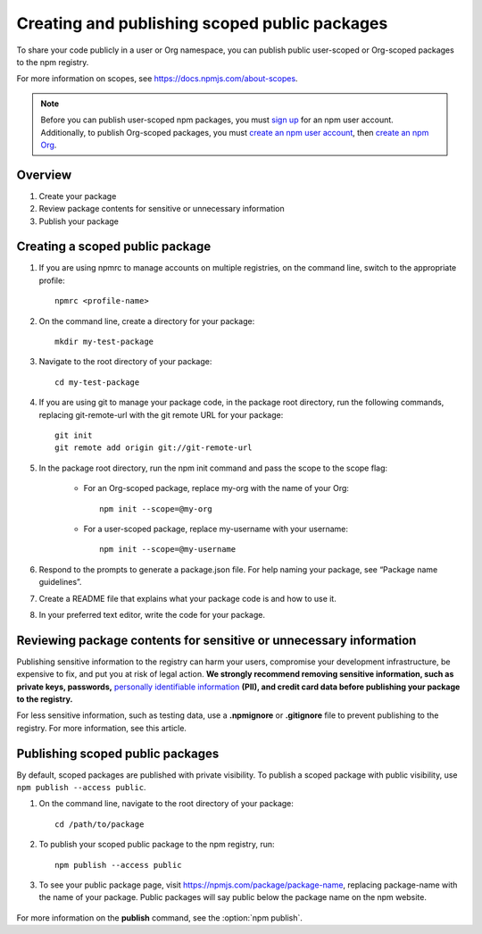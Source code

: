 Creating and publishing scoped public packages
===================================================

To share your code publicly in a user or Org namespace, you can publish public user-scoped or Org-scoped packages to the npm registry.

For more information on scopes, see https://docs.npmjs.com/about-scopes.

.. note:: Before you can publish user-scoped npm packages, you must `sign up`_ for an npm user account. Additionally, to publish Org-scoped packages, you must `create an npm user account <sign up_>`_, then `create an npm Org`_.

Overview
-------------------------------------------------------

1. Create your package
2. Review package contents for sensitive or unnecessary information
3. Publish your package

Creating a scoped public package
-------------------------------------------------------

1. If you are using npmrc to manage accounts on multiple registries, on the command line, switch to the appropriate profile::

    npmrc <profile-name>

2. On the command line, create a directory for your package::

    mkdir my-test-package

3. Navigate to the root directory of your package::

    cd my-test-package

4. If you are using git to manage your package code, in the package root directory, run the following commands, replacing git-remote-url with the git remote URL for your package::

    git init
    git remote add origin git://git-remote-url

5. In the package root directory, run the npm init command and pass the scope to the scope flag:

    - For an Org-scoped package, replace my-org with the name of your Org::

        npm init --scope=@my-org

    - For a user-scoped package, replace my-username with your username::

        npm init --scope=@my-username

6. Respond to the prompts to generate a package.json file. For help naming your package, see “Package name guidelines”.
7. Create a README file that explains what your package code is and how to use it.
8. In your preferred text editor, write the code for your package.

Reviewing package contents for sensitive or unnecessary information
-------------------------------------------------------------------------

Publishing sensitive information to the registry can harm your users, compromise your development infrastructure, be expensive to fix, and put you at risk of legal action.
**We strongly recommend removing sensitive information, such as private keys, passwords,** `personally identifiable information`_ **(PII), and credit card data before publishing your package to the registry.**

For less sensitive information, such as testing data, use a **.npmignore** or **.gitignore** file to prevent publishing to the registry. For more information, see this article.

Publishing scoped public packages
-------------------------------------------------------

By default, scoped packages are published with private visibility. To publish a scoped package with public visibility, use ``npm publish --access public``.

1. On the command line, navigate to the root directory of your package::

    cd /path/to/package

2. To publish your scoped public package to the npm registry, run::

    npm publish --access public

3. To see your public package page, visit https://npmjs.com/package/package-name, replacing package-name with the name of your package. Public packages will say public below the package name on the npm website.


.. figure:: https://docs.npmjs.com/assets/images/orgs/public-org-package.png
   :alt: public package page showing public below package name

For more information on the **publish** command, see the :option:`npm publish`.


.. _sign up: https://www.npmjs.com/signup
.. _create an npm Org: https://www.npmjs.com/signup?next=/org/create
.. _personally identifiable information: https://en.wikipedia.org/wiki/Personally_identifiable_information
